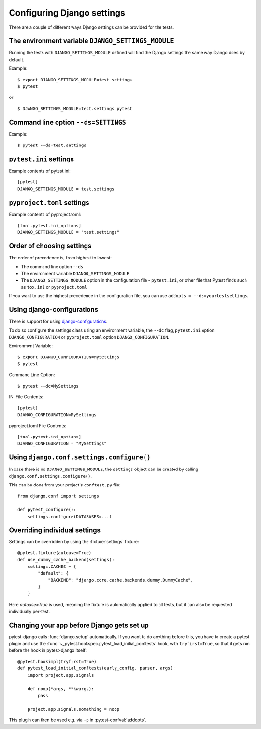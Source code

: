 .. _configuring_django_settings:

Configuring Django settings
===========================

There are a couple of different ways Django settings can be provided for
the tests.

The environment variable ``DJANGO_SETTINGS_MODULE``
---------------------------------------------------

Running the tests with ``DJANGO_SETTINGS_MODULE`` defined will find the
Django settings the same way Django does by default.

Example::

    $ export DJANGO_SETTINGS_MODULE=test.settings
    $ pytest

or::

    $ DJANGO_SETTINGS_MODULE=test.settings pytest


Command line option ``--ds=SETTINGS``
-------------------------------------

Example::

    $ pytest --ds=test.settings


``pytest.ini`` settings
-----------------------

Example contents of pytest.ini::

    [pytest]
    DJANGO_SETTINGS_MODULE = test.settings

``pyproject.toml`` settings
---------------------------

Example contents of pyproject.toml::

    [tool.pytest.ini_options]
    DJANGO_SETTINGS_MODULE = "test.settings"

Order of choosing settings
--------------------------

The order of precedence is, from highest to lowest:

* The command line option ``--ds``
* The environment variable ``DJANGO_SETTINGS_MODULE``
* The ``DJANGO_SETTINGS_MODULE`` option in the configuration file -
  ``pytest.ini``, or other file that Pytest finds such as ``tox.ini`` or ``pyproject.toml``

If you want to use the highest precedence in the configuration file, you can
use ``addopts = --ds=yourtestsettings``.

Using django-configurations
---------------------------

There is support for using `django-configurations <https://pypi.python.org/pypi/django-configurations/>`_.

To do so configure the settings class using an environment variable, the
``--dc`` flag, ``pytest.ini`` option ``DJANGO_CONFIGURATION`` or ``pyproject.toml`` option ``DJANGO_CONFIGURATION``.

Environment Variable::

    $ export DJANGO_CONFIGURATION=MySettings
    $ pytest

Command Line Option::

    $ pytest --dc=MySettings

INI File Contents::

    [pytest]
    DJANGO_CONFIGURATION=MySettings

pyproject.toml File Contents::

    [tool.pytest.ini_options]
    DJANGO_CONFIGURATION = "MySettings"

Using ``django.conf.settings.configure()``
------------------------------------------

In case there is no ``DJANGO_SETTINGS_MODULE``, the ``settings`` object can be
created by calling ``django.conf.settings.configure()``.

This can be done from your project's ``conftest.py`` file::

    from django.conf import settings

    def pytest_configure():
        settings.configure(DATABASES=...)

Overriding individual settings
------------------------------

Settings can be overridden by using the :fixture:`settings` fixture::

    @pytest.fixture(autouse=True)
    def use_dummy_cache_backend(settings):
        settings.CACHES = {
            "default": {
                "BACKEND": "django.core.cache.backends.dummy.DummyCache",
            }
        }

Here `autouse=True` is used, meaning the fixture is automatically applied to all tests,
but it can also be requested individually per-test.

Changing your app before Django gets set up
-------------------------------------------

pytest-django calls :func:`django.setup` automatically.  If you want to do
anything before this, you have to create a pytest plugin and use
the :func:`~_pytest.hookspec.pytest_load_initial_conftests` hook, with
``tryfirst=True``, so that it gets run before the hook in pytest-django
itself::

    @pytest.hookimpl(tryfirst=True)
    def pytest_load_initial_conftests(early_config, parser, args):
        import project.app.signals

        def noop(*args, **kwargs):
            pass

        project.app.signals.something = noop

This plugin can then be used e.g. via ``-p`` in :pytest-confval:`addopts`.
